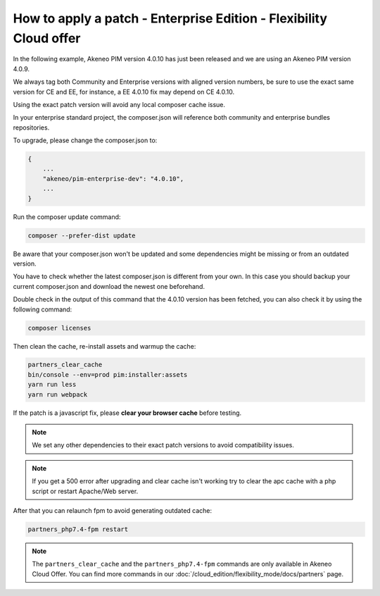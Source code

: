 How to apply a patch - Enterprise Edition - Flexibility Cloud offer
========================================================================

In the following example, Akeneo PIM version 4.0.10 has just been released and we are using an Akeneo PIM version 4.0.9.

We always tag both Community and Enterprise versions with aligned version numbers, be sure to use the exact same version for CE and EE, for instance, a EE 4.0.10 fix may depend on CE 4.0.10.

Using the exact patch version will avoid any local composer cache issue.

In your enterprise standard project, the composer.json will reference both community and enterprise bundles repositories.

To upgrade, please change the composer.json to:

.. code-block:: javascript

    {
        ...
        "akeneo/pim-enterprise-dev": "4.0.10",
        ...
    }

Run the composer update command:

.. code-block:: bash

    composer --prefer-dist update

Be aware that your composer.json won't be updated and some dependencies might be missing or from an outdated version.

You have to check whether the latest composer.json is different from your own. In this case you should backup your current composer.json and download the newest one beforehand.

Double check in the output of this command that the 4.0.10 version has been fetched, you can also check it by using the following command:

.. code-block:: bash

    composer licenses


Then clean the cache, re-install assets and warmup the cache:

.. code-block:: bash

    partners_clear_cache
    bin/console --env=prod pim:installer:assets
    yarn run less
    yarn run webpack


If the patch is a javascript fix, please **clear your browser cache** before testing.

.. note::

    We set any other dependencies to their exact patch versions to avoid compatibility issues.


.. note::

    If you get a 500 error after upgrading and clear cache isn't working try to clear the apc cache with a php script or restart Apache/Web server.


After that you can relaunch fpm to avoid generating outdated cache:

.. code-block:: bash

    partners_php7.4-fpm restart


.. note::

    The ``partners_clear_cache`` and the ``partners_php7.4-fpm`` commands are only available in Akeneo Cloud Offer. You can find more commands in our :doc:`/cloud_edition/flexibility_mode/docs/partners` page.
